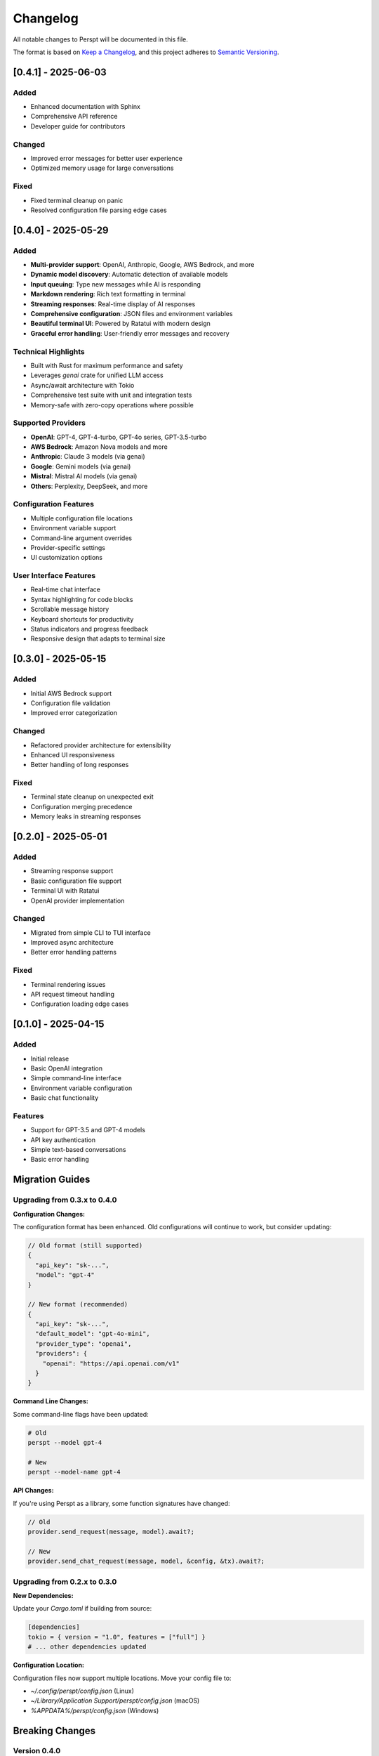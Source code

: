 Changelog
=========

All notable changes to Perspt will be documented in this file.

The format is based on `Keep a Changelog <https://keepachangelog.com/en/1.0.0/>`_,
and this project adheres to `Semantic Versioning <https://semver.org/spec/v2.0.0.html>`_.

[0.4.1] - 2025-06-03
--------------------

Added
~~~~~

- Enhanced documentation with Sphinx
- Comprehensive API reference
- Developer guide for contributors

Changed
~~~~~~~

- Improved error messages for better user experience
- Optimized memory usage for large conversations

Fixed
~~~~~

- Fixed terminal cleanup on panic
- Resolved configuration file parsing edge cases

[0.4.0] - 2025-05-29
--------------------

Added
~~~~~

- **Multi-provider support**: OpenAI, Anthropic, Google, AWS Bedrock, and more
- **Dynamic model discovery**: Automatic detection of available models
- **Input queuing**: Type new messages while AI is responding
- **Markdown rendering**: Rich text formatting in terminal
- **Streaming responses**: Real-time display of AI responses
- **Comprehensive configuration**: JSON files and environment variables
- **Beautiful terminal UI**: Powered by Ratatui with modern design
- **Graceful error handling**: User-friendly error messages and recovery

Technical Highlights
~~~~~~~~~~~~~~~~~~~~

- Built with Rust for maximum performance and safety
- Leverages `genai` crate for unified LLM access
- Async/await architecture with Tokio
- Comprehensive test suite with unit and integration tests
- Memory-safe with zero-copy operations where possible

Supported Providers
~~~~~~~~~~~~~~~~~~~~

- **OpenAI**: GPT-4, GPT-4-turbo, GPT-4o series, GPT-3.5-turbo
- **AWS Bedrock**: Amazon Nova models and more
- **Anthropic**: Claude 3 models (via genai)
- **Google**: Gemini models (via genai)
- **Mistral**: Mistral AI models (via genai)
- **Others**: Perplexity, DeepSeek, and more

Configuration Features
~~~~~~~~~~~~~~~~~~~~

- Multiple configuration file locations
- Environment variable support
- Command-line argument overrides
- Provider-specific settings
- UI customization options

User Interface Features
~~~~~~~~~~~~~~~~~~~~

- Real-time chat interface
- Syntax highlighting for code blocks
- Scrollable message history
- Keyboard shortcuts for productivity
- Status indicators and progress feedback
- Responsive design that adapts to terminal size

[0.3.0] - 2025-05-15
--------------------

Added
~~~~~

- Initial AWS Bedrock support
- Configuration file validation
- Improved error categorization

Changed
~~~~~~~

- Refactored provider architecture for extensibility
- Enhanced UI responsiveness
- Better handling of long responses

Fixed
~~~~~

- Terminal state cleanup on unexpected exit
- Configuration merging precedence
- Memory leaks in streaming responses

[0.2.0] - 2025-05-01
--------------------

Added
~~~~~
- Streaming response support
- Basic configuration file support
- Terminal UI with Ratatui
- OpenAI provider implementation

Changed
~~~~~~
- Migrated from simple CLI to TUI interface
- Improved async architecture
- Better error handling patterns

Fixed
~~~~~
- Terminal rendering issues
- API request timeout handling
- Configuration loading edge cases

[0.1.0] - 2025-04-15
--------------------

Added
~~~~~

- Initial release
- Basic OpenAI integration
- Simple command-line interface
- Environment variable configuration
- Basic chat functionality

Features
~~~~~~~~

- Support for GPT-3.5 and GPT-4 models
- API key authentication
- Simple text-based conversations
- Basic error handling

Migration Guides
----------------

Upgrading from 0.3.x to 0.4.0
~~~~~~~~~~~~~~~~~~~~~~~~~~~~~~

**Configuration Changes:**

The configuration format has been enhanced. Old configurations will continue to work, but consider updating:

.. code-block:: json

   // Old format (still supported)
   {
     "api_key": "sk-...",
     "model": "gpt-4"
   }

   // New format (recommended)
   {
     "api_key": "sk-...",
     "default_model": "gpt-4o-mini",
     "provider_type": "openai",
     "providers": {
       "openai": "https://api.openai.com/v1"
     }
   }

**Command Line Changes:**

Some command-line flags have been updated:

.. code-block:: bash

   # Old
   perspt --model gpt-4

   # New
   perspt --model-name gpt-4

**API Changes:**

If you're using Perspt as a library, some function signatures have changed:

.. code-block:: rust

   // Old
   provider.send_request(message, model).await?;

   // New
   provider.send_chat_request(message, model, &config, &tx).await?;

Upgrading from 0.2.x to 0.3.0
~~~~~~~~~~~~~~~~~~~~~~~~~~~~~~

**New Dependencies:**

Update your `Cargo.toml` if building from source:

.. code-block:: toml

   [dependencies]
   tokio = { version = "1.0", features = ["full"] }
   # ... other dependencies updated

**Configuration Location:**

Configuration files now support multiple locations. Move your config file to:

- `~/.config/perspt/config.json` (Linux)
- `~/Library/Application Support/perspt/config.json` (macOS)
- `%APPDATA%/perspt/config.json` (Windows)

Breaking Changes
----------------

Version 0.4.0
~~~~~~~~~~~~~

- **Provider trait changes**: `LLMProvider` trait now requires `async fn` methods
- **Configuration structure**: Some configuration keys renamed for consistency
- **Error types**: Custom error types replace generic error handling
- **Streaming interface**: Response handling now uses channels instead of callbacks

Version 0.3.0
~~~~~~~~~~~~~

- **Async runtime**: Switched to full async architecture
- **UI framework**: Migrated from custom rendering to Ratatui
- **Configuration format**: Enhanced JSON schema with validation

Version 0.2.0
~~~~~~~~~~~~~

- **Interface change**: Moved from CLI to TUI
- **Provider abstraction**: Introduced provider trait system
- **Async support**: Added Tokio async runtime

Deprecation Notices
-------------------

The following features are deprecated and will be removed in future versions:

Version 0.5.0 (Upcoming)
~~~~~~~~~~~~~~~~~~~~~~~~

- **Legacy configuration keys**: Old configuration format support will be removed
- **Synchronous API**: All provider methods must be async
- **Direct model specification**: Use provider + model pattern instead

Version 0.6.0 (Planned)
~~~~~~~~~~~~~~~~~~~~~~~

- **Environment variable precedence**: Will change to match command-line precedence
- **Default provider**: Will change from OpenAI to provider-agnostic selection

Known Issues
------------

Current Version (0.4.0)
~~~~~~~~~~~~~~~~~~~~~~~

- **Windows terminal compatibility**: Some Unicode characters may not display correctly on older Windows terminals
- **AWS Bedrock regions**: Limited model availability in some AWS regions
- **Large conversation history**: Memory usage increases with very long conversations (>1000 messages)
- **Network interruption**: Streaming responses may be interrupted during network issues

Workarounds:

.. code-block:: bash

   # For Windows terminal issues
   # Use Windows Terminal or enable UTF-8 support

   # For memory issues with large histories
   perspt --max-history 500

   # For network issues
   perspt --timeout 60 --max-retries 5

Planned Features
----------------

Version 0.5.0 (Next Release)
~~~~~~~~~~~~~~~~~~~~~~~~~~~~

- **Local model support**: Integration with Ollama and other local LLM servers
- **Plugin system**: Support for custom providers and UI extensions
- **Conversation persistence**: Save and restore chat sessions
- **Multi-conversation support**: Multiple chat tabs in single session
- **Enhanced markdown**: Tables, math equations, and diagrams
- **Voice input**: Speech-to-text support for hands-free operation

Version 0.6.0 (Future)
~~~~~~~~~~~~~~~~~~~~~~

- **Collaborative features**: Share conversations and collaborate with others
- **IDE integration**: VS Code extension and other editor plugins
- **Mobile companion**: Mobile app for conversation sync
- **Advanced AI features**: Function calling, tool use, and agent capabilities
- **Performance analytics**: Response time tracking and optimization suggestions

Version 1.0.0 (Stable Release)
~~~~~~~~~~~~~~~~~~~~~~~~~~~~~~

- **API stability guarantee**: Stable public API with semantic versioning
- **Enterprise features**: SSO, audit logging, and compliance features
- **Advanced customization**: Themes, layouts, and workflow customization
- **Comprehensive integrations**: GitHub, Slack, Discord, and more
- **Professional support**: Documentation, training, and enterprise support

Contributing
------------

We welcome contributions! Please see our :doc:`developer-guide/contributing` for guidelines.

**Types of contributions:**
- Bug reports and feature requests
- Code contributions and optimizations
- Documentation improvements
- Testing and quality assurance
- Community support and advocacy

**How to contribute:**

1. Check existing issues and discussions
2. Fork the repository
3. Create a feature branch
4. Make your changes with tests
5. Submit a pull request

Support
-------

- **GitHub Issues**: `Bug Reports <https://github.com/eonseed/perspt/issues>`_
- **Discussions**: `Community Chat <https://github.com/eonseed/perspt/discussions>`_
- **Documentation**: This guide and API reference
- **Email**: support@perspt.dev (for enterprise inquiries)

License
-------

Perspt is released under the LGPL v3 License. See :doc:`license` for details.

Acknowledgments
---------------

Special thanks to:

- The Rust community for excellent tooling and libraries
- Ratatui developers for the amazing TUI framework
- genai crate maintainers for unified LLM access
- All contributors and users who help improve Perspt

.. seealso::

   - :doc:`installation` - How to install or upgrade Perspt
   - :doc:`getting-started` - Quick start guide for new users
   - :doc:`developer-guide/contributing` - How to contribute to the project
